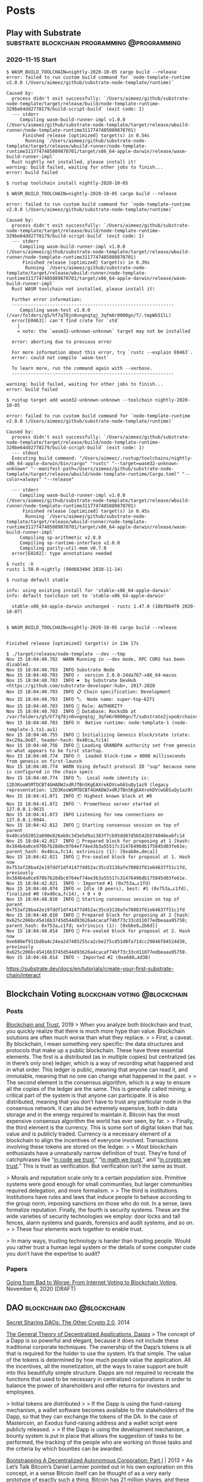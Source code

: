 #+hugo_base_dir: .
#+options: author:Aimee

* Posts
:PROPERTIES:
:EXPORT_HUGO_SECTION: post
:EXPORT_HUGO_MENU: :menu main
:END:
** Play with Substrate        :substrate:blockchain:programming:@programming:
:PROPERTIES:
:EXPORT_FILE_NAME: play-with-substrate
:EXPORT_DATE: 2020-11-15
:EXPORT_HUGO_MENU: :menu main
:EXPORT_HUGO_SECTION: blockchain
:EXPORT_HUGO_LINKTITLE: blockchain
:EXPORT_DESCRIPTION: Substrate is interesting and it seems powerful.
:END:

*** 2020-11-15 Start
#+begin_src shell
$ WASM_BUILD_TOOLCHAIN=nightly-2020-10-05 cargo build --release
error: failed to run custom build command for `node-template-runtime v2.0.0 (/Users/aimeez/github/substrate-node-template/runtime)`

Caused by:
  process didn't exit successfully: `/Users/aimeez/github/substrate-node-template/target/release/build/node-template-runtime-329be64dd2778179/build-script-build` (exit code: 1)
  --- stderr
     Compiling wasm-build-runner-impl v1.0.0 (/Users/aimeez/github/substrate-node-template/target/release/wbuild-runner/node-template-runtime3117747485089870701)
      Finished release [optimized] target(s) in 0.54s
       Running `/Users/aimeez/github/substrate-node-template/target/release/wbuild-runner/node-template-runtime3117747485089870701/target/x86_64-apple-darwin/release/wasm-build-runner-impl`
  Rust nightly not installed, please install it!
warning: build failed, waiting for other jobs to finish...
error: build failed
#+end_src

#+begin_src shell
$ rustup toolchain install nightly-2020-10-05

$ WASM_BUILD_TOOLCHAIN=nightly-2020-10-05 cargo build --release

error: failed to run custom build command for `node-template-runtime v2.0.0 (/Users/aimeez/github/substrate-node-template/runtime)`

Caused by:
  process didn't exit successfully: `/Users/aimeez/github/substrate-node-template/target/release/build/node-template-runtime-329be64dd2778179/build-script-build` (exit code: 1)
  --- stderr
     Compiling wasm-build-runner-impl v1.0.0 (/Users/aimeez/github/substrate-node-template/target/release/wbuild-runner/node-template-runtime3117747485089870701)
      Finished release [optimized] target(s) in 0.39s
       Running `/Users/aimeez/github/substrate-node-template/target/release/wbuild-runner/node-template-runtime3117747485089870701/target/x86_64-apple-darwin/release/wasm-build-runner-impl`
  Rust WASM toolchain not installed, please install it!

  Further error information:
  ------------------------------------------------------------
     Compiling wasm-test v1.0.0 (/var/folders/g5/hf7q78jn0vngnqtqj_3qfm6r0000gn/T/.tmpWk51lL)
  error[E0463]: can't find crate for `std`
    |
    = note: the `wasm32-unknown-unknown` target may not be installed

  error: aborting due to previous error

  For more information about this error, try `rustc --explain E0463`.
  error: could not compile `wasm-test`

  To learn more, run the command again with --verbose.
  ------------------------------------------------------------

warning: build failed, waiting for other jobs to finish...
error: build failed
#+end_src

#+begin_src shell
$ rustup target add wasm32-unknown-unknown --toolchain nightly-2020-10-05

error: failed to run custom build command for `node-template-runtime v2.0.0 (/Users/aimeez/github/substrate-node-template/runtime)`

Caused by:
  process didn't exit successfully: `/Users/aimeez/github/substrate-node-template/target/release/build/node-template-runtime-329be64dd2778179/build-script-build` (exit code: 1)
  --- stdout
  Executing build command: "/Users/aimeez/.rustup/toolchains/nightly-x86_64-apple-darwin/bin/cargo" "rustc" "--target=wasm32-unknown-unknown" "--manifest-path=/Users/aimeez/github/substrate-node-template/target/release/wbuild/node-template-runtime/Cargo.toml" "--color=always" "--release"

  --- stderr
     Compiling wasm-build-runner-impl v1.0.0 (/Users/aimeez/github/substrate-node-template/target/release/wbuild-runner/node-template-runtime3117747485089870701)
      Finished release [optimized] target(s) in 0.45s
       Running `/Users/aimeez/github/substrate-node-template/target/release/wbuild-runner/node-template-runtime3117747485089870701/target/x86_64-apple-darwin/release/wasm-build-runner-impl`
     Compiling sp-arithmetic v2.0.0
     Compiling sp-runtime-interface v2.0.0
     Compiling parity-util-mem v0.7.0
  error[E0282]: type annotations needed
#+end_src

#+begin_src shell
$ rustc -V
rustc 1.50.0-nightly (98d66340d 2020-11-14)

$ rustup default stable

info: using existing install for 'stable-x86_64-apple-darwin'
info: default toolchain set to 'stable-x86_64-apple-darwin'

  stable-x86_64-apple-darwin unchanged - rustc 1.47.0 (18bf6b4f0 2020-10-07)


$ WASM_BUILD_TOOLCHAIN=nightly-2020-10-05 cargo build --release


Finished release [optimized] target(s) in 13m 17s
#+end_src

#+begin_src shell
$ ./target/release/node-template --dev --tmp
Nov 15 18:04:40.702  WARN Running in --dev mode, RPC CORS has been disabled.    
Nov 15 18:04:40.703  INFO Substrate Node    
Nov 15 18:04:40.703  INFO ✌️  version 2.0.0-24da767-x86_64-macos    
Nov 15 18:04:40.703  INFO ❤️  by Substrate DevHub <https://github.com/substrate-developer-hub>, 2017-2020    
Nov 15 18:04:40.703  INFO 📋 Chain specification: Development    
Nov 15 18:04:40.703  INFO 🏷  Node name: super-top-6271    
Nov 15 18:04:40.703  INFO 👤 Role: AUTHORITY    
Nov 15 18:04:40.703  INFO 💾 Database: RocksDb at /var/folders/g5/hf7q78jn0vngnqtqj_3qfm6r0000gn/T/substrate2jvpo0/chains/dev/db    
Nov 15 18:04:40.703  INFO ⛓  Native runtime: node-template-1 (node-template-1.tx1.au1)    
Nov 15 18:04:40.755  INFO 🔨 Initializing Genesis block/state (state: 0xc29a…9e07, header-hash: 0x40ca…fc14)    
Nov 15 18:04:40.756  INFO 👴 Loading GRANDPA authority set from genesis on what appears to be first startup.    
Nov 15 18:04:40.774  INFO ⏱  Loaded block-time = 6000 milliseconds from genesis on first-launch    
Nov 15 18:04:40.774  WARN Using default protocol ID "sup" because none is configured in the chain specs    
Nov 15 18:04:40.774  INFO 🏷  Local node identity is: 12D3KooWSMTDCBT4GHADWJxdRJTBnSKgEAXrekDVcwG6SuQy1az9 (legacy representation: 12D3KooWSMTDCBT4GHADWJxdRJTBnSKgEAXrekDVcwG6SuQy1az9)    
Nov 15 18:04:41.071  INFO 📦 Highest known block at #0    
Nov 15 18:04:41.072  INFO 〽️ Prometheus server started at 127.0.0.1:9615    
Nov 15 18:04:41.073  INFO Listening for new connections on 127.0.0.1:9944.    
Nov 15 18:04:42.012  INFO 🙌 Starting consensus session on top of parent 0x40ca582052a890e826eb0c3d3e5d9a1383f7cb95dd87d5b542b574040ea6fc14    
Nov 15 18:04:42.017  INFO 🎁 Prepared block for proposing at 1 [hash: 0x384b4a0ce970b7b28dbc0764ef74ee3b3a55517c31476496db175845d03fe61e; parent_hash: 0x40ca…fc14; extrinsics (1): [0xab8e…deca]]    
Nov 15 18:04:42.021  INFO 🔖 Pre-sealed block for proposal at 1. Hash now 0x753af28ba42e197ddf1df41477d452ac35cd3138afe70083f81e64637f51c1fd, previously 0x384b4a0ce970b7b28dbc0764ef74ee3b3a55517c31476496db175845d03fe61e.    
Nov 15 18:04:42.021  INFO ✨ Imported #1 (0x753a…c1fd)    
Nov 15 18:04:46.074  INFO 💤 Idle (0 peers), best: #1 (0x753a…c1fd), finalized #0 (0x40ca…fc14), ⬇ 0 ⬆ 0    
Nov 15 18:04:48.010  INFO 🙌 Starting consensus session on top of parent 0x753af28ba42e197ddf1df41477d452ac35cd3138afe70083f81e64637f51c1fd    
Nov 15 18:04:48.010  INFO 🎁 Prepared block for proposing at 2 [hash: 0x625c206bc45416b3745d544d93626a4cacaf74bf73c33cd11077edbeaaa95750; parent_hash: 0x753a…c1fd; extrinsics (1): [0xb6e9…2b6d]]    
Nov 15 18:04:48.014  INFO 🔖 Pre-sealed block for proposal at 2. Hash now 0xe680ef911bd8a4c24ea2d7485255ca2cbe275cd51d0fa71dcc29846f84524d38, previously 0x625c206bc45416b3745d544d93626a4cacaf74bf73c33cd11077edbeaaa95750.    
Nov 15 18:04:48.014  INFO ✨ Imported #2 (0xe680…4d38)    
#+end_src

https://substrate.dev/docs/en/tutorials/create-your-first-substrate-chain/interact

** Blockchain Voting                          :blockchain:voting:@blockchain:
:PROPERTIES:
:EXPORT_FILE_NAME: blockchain-voting
:EXPORT_DATE: 2020-11-16
:EXPORT_HUGO_SECTION: blockchain
:EXPORT_DESCRIPTION: Reading notes about blockchain voting.
:END:

*** Posts

[[https://www.schneier.com/blog/archives/2019/02/blockchain_and_.html][Blockchain and Trust]], 2019
> When you analyze both blockchain and trust, you quickly realize that 
there is much more hype than value. Blockchain solutions are 
often much worse than what they replace.
>
> First, a caveat. By blockchain, I mean something very specific: 
the data structures and protocols that make up a public blockchain. 
These have three essential elements. The first is a distributed 
(as in multiple copies) but centralized (as in there’s only one) ledger, 
which is a way of recording what happened and in what order. 
This ledger is public, meaning that anyone can read it, and immutable, 
meaning that no one can change what happened in the past.
>
> The second element is the consensus algorithm, which is a way 
to ensure all the copies of the ledger are the same. This is 
generally called mining; a critical part of the system is that 
anyone can participate. It is also distributed, meaning that 
you don’t have to trust any particular node in the consensus network. 
It can also be extremely expensive, both in data storage and 
in the energy required to maintain it. Bitcoin has the most expensive 
consensus algorithm the world has ever seen, by far.
>
> Finally, the third element is the currency. This is some sort of 
digital token that has value and is publicly traded. Currency is 
a necessary element of a blockchain to align the incentives of 
everyone involved. Transactions involving these tokens are stored on the ledger.
>
> Most blockchain enthusiasts have a unnaturally narrow definition of trust. 
They’re fond of catchphrases like “[[https://www.nytimes.com/2017/12/18/opinion/bitcoin-boom-technology-trust.html][in code we trust]],” “[[https://www.amazon.com/Math-We-Trust-Bitcoin-Cryptocurrency-ebook/dp/B07C7TPXMD?tag=w050b-20][in math we trust]],” 
and “[[https://cryptoclothing.org/product/crypto-shirt/][in crypto we trust]].” This is trust as verification. 
But verification isn’t the same as trust.

> Morals and reputation scale only to a certain population size. 
Primitive systems were good enough for small communities, 
but larger communities required delegation, and more formalism.
>
> The third is institutions. Institutions have rules and laws that 
induce people to behave according to the group norm, 
imposing sanctions on those who do not. In a sense, 
laws formalize reputation. Finally, the fourth is security systems. 
These are the wide varieties of security technologies we employ: 
door locks and tall fences, alarm systems and guards, 
forensics and audit systems, and so on.
>
> These four elements work together to enable trust. 

> In many ways, trusting technology is harder than trusting people. 
Would you rather trust a human legal system or the details of 
some computer code you don’t have the expertise to audit?


*** Papers

[[https://people.csail.mit.edu/rivest/pubs/PSNR20.pdf][Going from Bad to Worse: From Internet Voting to Blockchain Voting]], November 6, 2020 (DRAFT)

** DAO                                           :blockchain:dao:@blockchain:
:PROPERTIES:
:EXPORT_FILE_NAME: dao
:EXPORT_DATE: 2020-11-16
:EXPORT_HUGO_SECTION: blockchain
:EXPORT_DESCRIPTION: Reading notes about the community DAO.
:END:


[[https://blog.ethereum.org/2014/12/26/secret-sharing-daos-crypto-2-0/][Secret Sharing DAOs: The Other Crypto 2.0]], 2014


[[https://github.com/DavidJohnstonCEO/DecentralizedApplications][The General Theory of Decentralized Applications, Dapps]]
> The concept of a Dapp is so powerful and elegant, because it does not 
include these traditional corporate techniques. The ownership of 
the Dapp’s tokens is all that is required for the holder to use the system. 
It’s that simple. The value of the tokens is determined by 
how much people value the application. All the incentives, 
all the monetization, all the ways to raise support are 
built into this beautifully simple structure. 
Dapps are not required to recreate the functions that used to be necessary 
in centralized corporations in order to balance the power of shareholders 
and offer returns for investors and employees.

> Initial tokens are distributed
>
> If the Dapp is using the fund-raising mechanism, a wallet software becomes 
available to the stakeholders of the Dapp, so that they can exchange 
the tokens of the DA. In the case of Mastercoin, an Exodus fund-raising address 
and a wallet script were publicly released.
>
> If the Dapp is using the development mechanism, a bounty system is 
put in place that allows the suggestion of tasks to be performed, 
the tracking of the people who are working on those tasks and 
the criteria by which bounties can be awarded.

[[https://bitcoinmagazine.com/articles/bootstrapping-a-decentralized-autonomous-corporation-part-i-1379644274][Bootstrapping A Decentralized Autonomous Corporation: Part I]] | 2013
> As Let’s Talk Bitcoin’s Daniel Larmier pointed out in his own exploration on this concept, 
in a sense Bitcoin itself can be thought of as a very early prototype of exactly such a thing. 
Bitcoin has 21 million shares, and these shares are owned by what can be considered 
Bitcoin’s shareholders. It has employees, and it has a protocol for paying them: 25 BTC 
to one random member of the workforce roughly every ten minutes. It even has 
its own marketing department, to a large extent made up of the shareholders themselves. 
However, it is also very limited. It knows almost nothing about the world except for 
the current time, it has no way of changing any aspect of its function aside from 
the difficulty, and it does not actually do anything per se; it simply exists, 
and leaves it up to the world to recognize it. The question is: can we do better?

> The first challenge is obvious: how would such a corporation actually make 
any decisions? It’s easy to write code that, at least given predictable environments, 
takes a given input and calculates a desired action to take. But who is going to 
run the code? If the code simply exists as a computer program on some particular machine, 
what is stopping the owner of that machine from shutting the whole thing down, 
or even modifying its code to make it send all of its money to himself? To this problem, 
there is only one effective answer: distributed computing.

> Here, rather, we need the kind of distributed computing that we see in Bitcoin: 
a set of rules that decentrally self-validates its own computation. 
In Bitcoin, this is accomplished by a simple majority vote: if you are not helping to 
compute the blockchain with the majority network power, your blocks will get discarded 
and you will get no block reward. The theory is that no single attacker will 
have enough computer power to subvert this mechanism, so the only viable strategy 
is essentially to “go with the flow” and act honestly to help support the network 
and receive one’s block reward. So can we simply apply this mechanism to 
decentralized computation? That is, can we simply ask every computer in the network to 
evaluate a program, and then reward only those whose answer matches the majority vote? 

> Bitcoin is a special case because Bitcoin is simple: it is just a currency, 
carrying no property or private data of its own. A virtual corporation, 
on the other hand, would likely need to store the private key to its Bitcoin wallet – 
a piece of data which should be available in its entirety to no one, not to everyone 
in the way that Bitcoin transactions are. But, of course, the private key must 
still be usable. Thus, what we need is some system of signing transactions, 
and even generating Bitcoin addresses, that can be computed in a decentralized way. 
Fortunately, Bitcoin allows us to do exactly that.

[[https://blog.ethereum.org/2014/05/06/daos-dacs-das-and-more-an-incomplete-terminology-guide/][DAOs, DACs, DAs and More: An Incomplete Terminology Guide]] | 2014
> as Bitshares’ Daniel Larimer points out, “everyone thinks a DAC is just a way of 
IPOing your centralized company.” The intent of this article will be to delve into 
some of these concepts, and see if we can come up with at least the beginnings of 
a coherent understanding of what all of these things actually are.

> Note that there is one gray area here: contracts which are finite on one side, 
but infinite on the other side. For example, if I want to hedge the value of 
my digital assets, I might want to create a contract where anyone can 
freely enter and leave. Hence, the other side of the contract, the parties 
that are speculating on the asset at 2x leverage, has an unbounded number of parties, 
but my side of the contract does not. Here, I propose the following divide: 
if the side with a bounded number of parties is the side that intends to receive 
a specific service (ie. is a consumer), then it is a smart contract; however, 
if the side with a bounded number of parties is just in it for profit 
(ie. is a producer), then it is not.

> That is, there is a concept of shares in a DAC which are purchaseable 
and tradeable in some fashion, and those shares potentially entitle 
their holders to continual receipts based on the DAC’s success. 
A DAO is non-profit; though you can make money in a DAO, the way to do 
that is by participating in its ecosystem and not by providing investment 
into the DAO itself. Obviously, this distinction is a murky one; 
all DAOs contain internal capital that can be owned, and the value of 
that internal capital can easily go up as the DAO becomes more powerful/popular, 
so a large portion of DAOs are inevitably going to be DAC-like to some extent.
>
> Thus, the distinction is more of a fluid one and hinges on emphasis: 
to what extent are dividends the main point, and to what extent is it about 
earning tokens by participation? Also, to what extent does the concept of 
a “share” exist as opposed to simple virtual property? For example, 
a membership on a nonprofit board is not really a share, because membership 
frequently gets granted and confiscated at will, something which would be 
unacceptable for something classified as investable property, and a bitcoin is not 
a share because a bitcoin does not entitle you to any claim on profits or 
decision-making ability inside the system, whereas a share in a corporation 
definitely is a share. In the end, perhaps the distinction might ultimately be 
the surprisingly obscure point of whether or not the profit mechanism 
and the consensus mechanism are the same thing.

> Additionally, there is also the question of how all of these things should be built. 
An AI, for example, should likely exist as a network of private servers, 
each one running often proprietary local code, whereas a DO should be fully 
open source and blockchain-based. Between those two extremes, there is 
a large number of different paradigms to pursue. How much of the intelligence 
should be in the core code? Should genetic algorithms be used for updating code, 
or should it be futarchy or some voting or vetting mechanism based on individuals? 
Should membership be corporate-style, with sellable and transferable shares, 
or nonprofit-style, where members can vote other members in and out? 
Should blockchains be proof of work, proof of stake, or reputation-based? 
Should DAOs try to maintain balances in other currencies, 
or should they only reward behavior by issuing their own internal token? 
These are all hard problems and we have only just begun scratching the surface of them.

[[https://hackernoon.com/turn-an-internet-community-into-a-dao-in-3-steps-8k1b3w5y][Turn an Internet Community into a DAO in 3 Steps]]
> Simply put, DAO is a perfect structure to organize collective activities in the community, 
especially when most collaborations in the community are conducted distributedly, 
multi-disciplinarily, in random occurrence, and without a trust basis. 
DAO leverages Smart Contract on the blockchain to automatically implement contract terms 
to solve the trust issues. Also, contribution-based incentives can be allocated to activate the community.
>
> However, DAO's structure is not perfect and has some limitations for large scale applications.
>
> First, DAO relies too much on the smart contract, while the machine language is not suitable 
for conveying complex business logic. It's almost impossible for a general internet community 
to become an expert to compile all its collaboration needs into the contract. 
The stake is too high! It is also costly and low in efficiency if every operation step 
needs to run smart contracts on the blockchain to reach the global consensus. 
>
> Second, most of DAO's governance protocols mainly focus on the voting algorithm, 
while for the internet communities, voting would only be a small part of 
all the collective actions. Actually, the community is more caring about how to 
make the collaborations happen among all the community members.
>
> Third, as there is a lack of an effective management system to regulate 
the collaborations, the DAO has become only a shell structure without any real value 
creation activities in it. So, it's not hard to understand that the DAO's 
governance token holders have low intent to vote as they do not care about 
what is going on in the community, and they are only pursuing arbitrage opportunities.  

> The Wiki-based ComCo Management Framework contains one's collaboration history, 
which can be traced back as the credential check.

** Philosophy and Minds                    :philosophy:mind:thought:@reading:
:PROPERTIES:
:EXPORT_FILE_NAME: philosophy-and-minds
:EXPORT_DATE: 2020-11-16
:EXPORT_HUGO_SECTION: reading
:EXPORT_DESCRIPTION: Learning from great minds.
:END:


[[https://www.youtube.com/watch?v=SOr1YYRljV8][Yaron Brook: Ayn Rand and the Philosophy of Objectivism | Lex Fridman Podcast #138]]

Yaron Brook introduced a lot of stories about Ayn Rand 
in this podcast.
I only read Ayn Rand's book [[https://en.wikipedia.org/wiki/Atlas_Shrugged][Atlas Shrugged]] several years ago,
and I loved it.


** Books                                              :reading:book:@reading:
:PROPERTIES:
:EXPORT_FILE_NAME: books
:EXPORT_DATE: 2020-11-13
:EXPORT_HUGO_SECTION: reading
:EXPORT_DESCRIPTION: Books I've read. 
:END:

Aimee's [goodreads](https://www.goodreads.com/user/show/90889710-aimee-zhu)


*** 2020

- Guns, Germs, and Steel: The Fates of Human Societies
- [[https://www.amazon.com/Art-War-AmazonClassics-Sun-Tzu-ebook/dp/B073QR86XF/ref=sr_1_4][The Art of War]]
- [[https://www.amazon.com/15-Minute-Read-Power-Subconscious-ebook/dp/B08541YNTW/ref=rtpb_2/138-2049715-3003242][The Power of Your Subconscious Mind]]
- [[https://landing.coingecko.com/how-to-defi/][How to DeFi]]
- [[https://www.goodreads.com/book/show/38819529-the-hobbit][The Hobbit]]
- [[https://www.goodreads.com/book/show/50491494-options-trading-crash-course][Options Trading Crash Course]]
- [[https://www.amazon.com/Franklins-Autobiography-Eclectic-English-Classics-ebook/dp/B0052GE5GC/][Franklin's Autobiography]]
- [[https://www.goodreads.com/notes/38145718-thomas-edison/90889710-aimee-zhu][Thomas Edison: A Captivating Guide to the Life of a Genius Inventor]]
- [[https://www.amazon.com/Elements-Style-Fourth-William-Strunk-ebook/dp/B07NPN5HTP/ref=sr_1_4][The elements of style]]
- [[https://www.amazon.com/Out-My-Mind-Sharon-Draper-ebook/dp/B003ATPRNI/ref=sr_1_3][Out of my mind]]
- [[https://www.amazon.com/Manage-Your-Day-Day-Creative-ebook/dp/B00B77UE4W/ref=sr_1_2][Manage Your Day-to-Day: Build Your Routine, Find Your Focus, and Sharpen Your Creative Mind]]
- [[https://www.amazon.com/Animal-Farm-Fairy-Modern-Classic-ebook/dp/B003K16PUU/ref=sr_1_1][Animal Farm]]
- [[https://www.amazon.com/Decisions-Death-Street-Kindle-Single-ebook/dp/B00TO1J78M/ref=sr_1_1][Decisions: Life and Death on Wall Street]]
- [[https://www.amazon.com/Little-Still-Market-Books-Profits-ebook/dp/B003VWCQB0/ref=sr_1_1][The Little Book that Still Beats the Market]]
- [[https://www.amazon.com/If-You-Tell-Unbreakable-Sisterhood-ebook/dp/B07Q5TL9SQ/ref=sr_1_3][If You Tell: A True Story of Murder, Family Secrets, and the Unbreakable Bond of Sisterhood]]
- [[https://www.amazon.com/Think-Grow-Rich-Napoleon-Hill-ebook/dp/B08776ZZY4/ref=sr_1_3][Think and Grow Rich]]
- [[https://www.goodreads.com/notes/36992849-work-less-make-more/90889710-aimee-zhu?ref=bsop][Work Less, Make More]]
- 卡耐基自传
  - ref: origin [[https://www.amazon.com/Autobiography-Andrew-Carnegie-Gospel-Classics-ebook/dp/B002G54Y3Q/ref=sr_1_4][The Autobiography of Andrew Carnegie and The Gospel of Wealth]]
- [[https://www.amazon.cn/dp/B087JNZ6ZL/ref=sr_1_1][一生的旅程：迪士尼 CEO 自述]]
  - ref: origin [[https://www.amazon.com/gp/product/0399592091/ref=ox_sc_act_title_1][The Ride of a Lifetime: Lessons Learned from 15 Years as CEO of the Walt Disney Company]]
- [[https://www.goodreads.com/book/show/51957605][股票作手回忆录]]
  - ref: origin [[https://www.amazon.com/REMINISCENCES-STOCK-OPERATOR-Edwin-Lefevre-ebook/dp/B07ND35YTJ/ref=tmm_kin_swatch_0][Reminiscences of a Stock Operator]]
- [[https://www.amazon.cn/dp/B00U3NDI1C/ref=sr_1_1][黄金屋：宏观对冲基金顶尖交易者的掘金之道]]
  - ref: origin [[https://www.amazon.com/Inside-House-Money-Traders-Profiting-ebook/dp/B00GYXP8CW/ref=sr_1_1][Inside the House of Money: Top Hedge Fund Traders on Profiting in the Global Markets]]
- [[https://www.goodreads.com/book/show/35561327][一本小小的红色写作书]]
- [[https://www.amazon.cn/dp/B01HRYE86S/ref=sr_1_1][血疫:埃博拉的故事]]
  - ref: origin [[https://www.amazon.com/Hot-Zone-Terrifying-Story-Origins-ebook/dp/B007DCU4IQ/ref=sr_1_1][The Hot Zone: The Terrifying True Story of the Origins of the Ebola Virus]]



